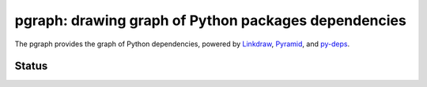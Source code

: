 =======================================================
 pgraph: drawing graph of Python packages dependencies
=======================================================

The pgraph provides the graph of Python dependencies,
powered by `Linkdraw <https://github.com/mtoshi/linkdraw/wiki>`_, `Pyramid <http://docs.pylonsproject.org/en/latest/docs/pyramid.html>`_, and `py-deps <https://github.com/mkouhei/py-deps>`_.

Status
======

.. image:: https://secure.travis-ci.org/mkouhei/pgraph.png?branch=master
   :target: http://travis-ci.org/mkouhei/pgraph
.. image:: https://coveralls.io/repos/mkouhei/pgraph/badge.png?branch=master
   :target: https://coveralls.io/r/mkouhei/pgraph?branch=master
.. image:: https://img.shields.io/pypi/v/pgraph.svg
   :target: https://pypi.python.org/pypi/pgraph
.. image:: https://readthedocs.org/projects/pgraph/badge/?version=latest
   :target: https://readthedocs.org/projects/pgraph/?badge=latest
   :alt: Documentation Status

